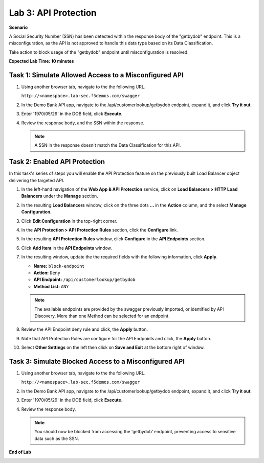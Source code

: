 Lab 3: API Protection
=====================

**Scenario**

A Social Security Number (SSN) has been detected within the response body of the "getbydob"
endpoint. This is a misconfiguration, as the API is not approved to handle this data type based on its Data Classification. 

Take action to block usage of the "getbydob" endpoint until misconfiguration is resolved.

**Expected Lab Time: 10 minutes**

Task 1: Simulate Allowed Access to a Misconfigured API
~~~~~~~~~~~~~~~~~~~~~~~~~~~~~~~~~~~~~~~~~~~~~~~~~~~~~~

#. Using another browser tab, navigate to the the following URL.

   ``http://<namespace>.lab-sec.f5demos.com/swagger``

   .. image:: _static/shared-swagger-intro.png
      :width: 800px

#. In the Demo Bank API app, navigate to the /api/customerlookup/getbydob endpoint, expand it, and click **Try it out**.

   .. image:: _static/lab3-swagger-try.png
      :width: 800px

#. Enter '1970/05/29' in the DOB field, click **Execute**.

   .. image:: _static/lab3-swagger-execute.png
      :width: 800px

#. Review the response body, and the SSN within the response.

   .. image:: _static/lab3-swagger-response.png
      :width: 800px

   .. note ::

      A SSN in the response doesn't match the Data Classification for this API.

Task 2: Enabled API Protection
~~~~~~~~~~~~~~~~~~~~~~~~~~~~~~

In this task's series of steps you will enable the API Protection feature on the
previously built Load Balancer object delivering the targeted API.

#. In the left-hand navigation of the **Web App & API Protection** service, click on **Load Balancers > HTTP Load**
   **Balancers** under the **Manage** section.

#. In the resulting **Load Balancers** window, click on the three dots **...** in the
   **Action** column, and the select **Manage Configuration**.

   .. image:: _static/shared-103.png
      :width: 800px

#. Click **Edit Configuration** in the top-right corner.

   .. image:: _static/shared-104.png
      :width: 800px

#. In the **API Protection > API Protection Rules** section, click the **Configure** link.

   .. image:: _static/lab3-api-protection-config.png
      :width: 800px

#. In the resulting **API Protection Rules** window, click **Configure** in the
   **API Endpoints** section.

   .. image:: _static/lab3-api-endpoints-config.png
      :width: 800px

#. Click **Add Item** in the **API Endpoints** window.

   .. image:: _static/lab3-api-endpoints-add.png
      :width: 800px

#. In the resulting window, update the the required fields with the following information, click **Apply**.

   * **Name:**  ``block-endpoint``
   * **Action:** ``Deny``
   * **API Endpoint:** ``/api/customerlookup/getbydob``
   * **Method List:** ``ANY``

   .. image:: _static/lab3-api-endpoints-apply.png
      :width: 800px

   .. note::

      The available endpoints are provided by the swagger previously imported,
      or identified by API Discovery. More than one Method can be selected for an endpoint.

#. Review the API Endpoint deny rule and click, the **Apply** button.

   .. image:: _static/lab3-api-endpoints-review.png
      :width: 800px

#. Note that API Protection Rules are configure for the API Endpoints and click, the
   **Apply** button.

   .. image:: _static/lab3-api-protection-apply.png
      :width: 800px

#. Select **Other Settings** on the left then click on **Save and Exit**
   at the bottom right of window.

   .. image:: _static/shared-lb-save.png
      :width: 800px

Task 3: Simulate Blocked Access to a Misconfigured API
~~~~~~~~~~~~~~~~~~~~~~~~~~~~~~~~~~~~~~~~~~~~~~~~~~~~~~

#. Using another browser tab, navigate to the the following URL.

   ``http://<namespace>.lab-sec.f5demos.com/swagger``

   .. image:: _static/shared-swagger-intro.png
      :width: 800px

#. In the Demo Bank API app, navigate to the /api/customerlookup/getbydob endpoint, expand it, and click **Try it out**.

   .. image:: _static/lab3-swagger-try.png
      :width: 800px

#. Enter '1970/05/29' in the DOB field, click **Execute**.

   .. image:: _static/lab3-swagger-execute.png
      :width: 800px

#. Review the response body. 

   .. image:: _static/lab3-swagger-response-403.png
      :width: 800px

   .. note ::

      You should now be blocked from accessing the 'getbydob' endpoint, preventing access to sensitive data such as the SSN.

**End of Lab**

.. image:: _static/labend.png
   :width: 800px
